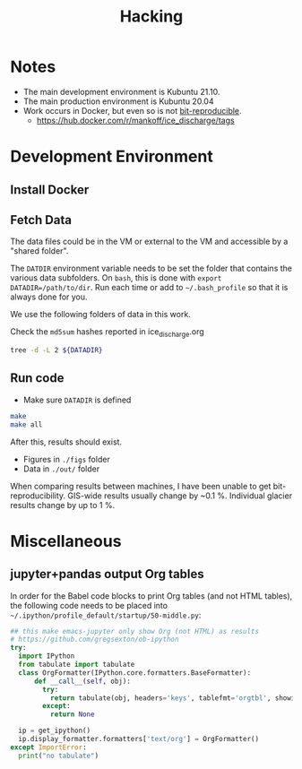 #+TITLE: Hacking

#+PROPERTY: header-args:bash :exports both :results verbatim :tangle no

* Notes

+ The main development environment is Kubuntu 21.10.
+ The main production environment is Kubuntu 20.04
+ Work occurs in Docker, but even so is not [[https://stackoverflow.com/questions/70906750/reproducible-issues-with-python-statsmodel-and-docker][bit-reproducible]].
  + https://hub.docker.com/r/mankoff/ice_discharge/tags


* Development Environment
** Install Docker 
** Fetch Data

The data files could be in the VM or external to the VM and accessible by a "shared folder".

The ~DATDIR~ environment variable needs to be set the folder that contains the various data subfolders. On =bash=, this is done with ~export DATADIR=/path/to/dir~. Run each time or add to =~/.bash_profile= so that it is always done for you.

We use the following folders of data in this work. 

Check the =md5sum= hashes reported in ice_discharge.org

#+BEGIN_SRC bash :exports code
tree -d -L 2 ${DATADIR}
#+END_SRC

#+RESULTS:
#+begin_example
/media/kdm/DISCHARGE/data/
├── Bamber_2013
├── Bjørk_2015
├── GIMP
│   └── 0715
├── Khan_2016
├── MEaSUREs
│   ├── NSIDC-0478.002
│   ├── NSIDC-0646.002
│   └── NSIDC-0731.001
├── Millan_2018
├── Morlighem_2017
├── Mouginot_2018
│   ├── D1GW91
│   └── D1MM37
├── Mouginot_2019
└── Sentinel1
    └── Sentinel1_IV_maps

17 directories
#+end_example

** Run code

+ Make sure ~DATADIR~ is defined

#+BEGIN_SRC bash
make
make all
#+END_SRC

After this, results should exist.
+ Figures in =./figs= folder
+ Data in =./out/= folder

When comparing results between machines, I have been unable to get bit-reproducibility.
GIS-wide results usually change by ~0.1 %.
Individual glacier results change by up to 1 %.

* Miscellaneous
** jupyter+pandas output Org tables

In order for the Babel code blocks to print Org tables (and not HTML tables), the following code needs to be placed into =~/.ipython/profile_default/startup/50-middle.py=:

#+BEGIN_SRC python :tangle ~/.ipython/profile_default/startup/50-middle.py :mkdirp ~/.ipython/profile_default/startup
## this make emacs-jupyter only show Org (not HTML) as results
# https://github.com/gregsexton/ob-ipython
try:
  import IPython
  from tabulate import tabulate
  class OrgFormatter(IPython.core.formatters.BaseFormatter):
      def __call__(self, obj):
        try:
          return tabulate(obj, headers='keys', tablefmt='orgtbl', showindex='always')
        except:
          return None

  ip = get_ipython()
  ip.display_formatter.formatters['text/org'] = OrgFormatter()
except ImportError:
  print("no tabulate")
#+END_SRC

